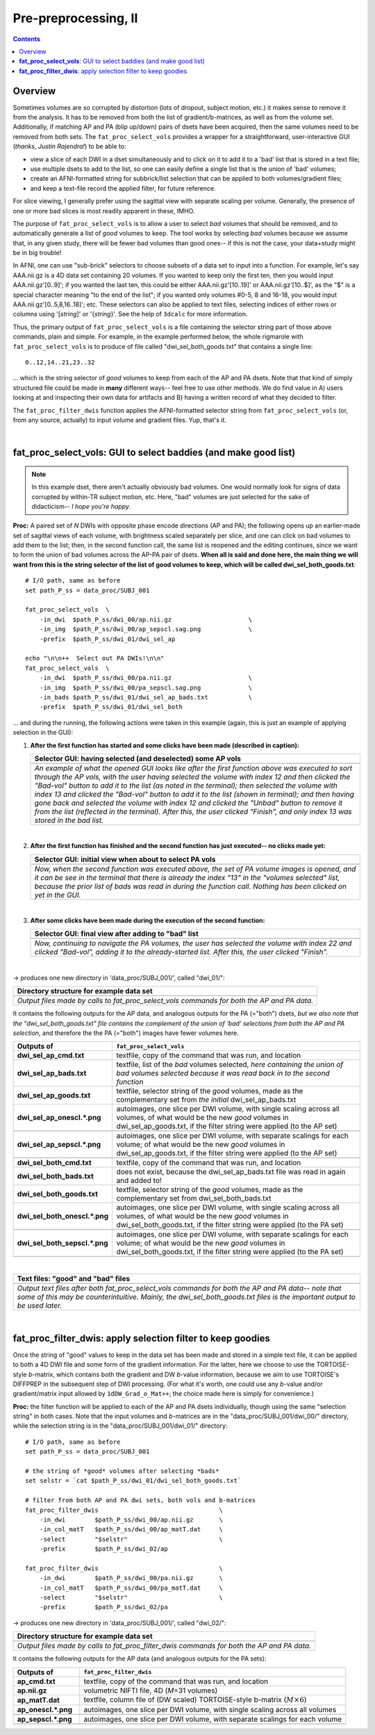 .. _fp_prepre_II:

Pre-preprocessing, II
=====================

.. contents::
   :depth: 3

Overview
--------

Sometimes volumes are so corrupted by distortion (lots of dropout,
subject motion, etc.) it makes sense to remove it from the
analysis. It has to be removed from both the list of
gradient/b-matrices, as well as from the volume set.  Additionally, if
matching AP and PA (blip up/down) pairs of dsets have been acquired,
then the same volumes need to be removed from both sets.  The
``fat_proc_select_vols`` provides a wrapper for a straightforward,
user-interactive GUI (*thanks, Justin Rajendra!*) to be able to:

* view a slice of each DWI in a dset simultaneously and to click on it
  to add it to a 'bad' list that is stored in a text file;
* use multiple dsets to add to the list, so one can easily define a
  single list that is the union of 'bad' volumes;
* create an AFNI-formatted string for subbrick/list selection that can
  be applied to both volumes/gradient files;
* and keep a text-file record the applied filter, for future
  reference.

For slice viewing, I generally prefer using the sagittal view with
separate scaling per volume.  Generally, the presence of one or more
bad slices is most readily apparent in these, IMHO.

The purpose of ``fat_proc_select_vols`` is to allow a user to
select *bad* volumes that should be removed, and to automatically
generate a list of *good* volumes to keep.  The tool works by
selecting *bad* volumes because we assume that, in any given study,
there will be fewer bad volumes than good ones-- if this is not the
case, your data+study might be in big trouble!  

In AFNI, one can use "sub-brick" selectors to choose subsets of a data
set to input into a function.  For example, let's say AAA.nii.gz is a
4D data set containing 20 volumes.  If you wanted to keep only the
first ten, then you would input AAA.nii.gz'[0..9]'; if you wanted the
last ten, this could be either AAA.nii.gz'[10..19]' or
AAA.nii.gz'[10..$]', as the "$" is a special character meaning "to the
end of the list"; if you wanted only volumes #0-5, 8 and 16-18, you
would input AAA.nii.gz'[0..5,8,16..18]'; etc.  These selectors can
also be applied to text files, selecting indices of either rows or
columns using '[*string*\]' or '{*string*\}'.  See the help of
``3dcalc`` for more information.

Thus, the primary output of ``fat_proc_select_vols`` is a file
containing the selector string part of those above commands, plain and
simple.  For example, in the example performed below, the whole
rigmarole with ``fat_proc_select_vols`` is to produce of file called
"dwi_sel_both_goods.txt" that contains a single line::

  0..12,14..21,23..32

\.\.\. which is the string selector of *good* volumes to keep from
each of the AP and PA dsets.  Note that that kind of simply structured
file could be made in **many** different ways-- feel free to use other
methods.  We do find value in A) users looking at and inspecting their
own data for artifacts and B) having a written record of what they
decided to filter.

The ``fat_proc_filter_dwis`` function applies the AFNI-formatted
selector string from ``fat_proc_select_vols`` (or, from any source,
actually) to input volume and gradient files.  Yup, that's it.

|

.. _fp_select_vols:

**fat_proc_select_vols**: GUI to select baddies (and make good list)
--------------------------------------------------------------------

.. note:: In this example dset, there aren't actually obviously bad
          volumes. One would normally look for signs of data corrupted
          by within-TR subject motion, etc.  Here, "bad" volumes are
          just selected for the sake of didacticism-- *I hope you're
          happy.*

**Proc:** A paired set of *N* DWIs with opposite phase encode
directions (AP and PA); the following opens up an earlier-made set of
sagittal views of each volume, with brightness scaled separately per
slice, and one can click on bad volumes to add them to the list; then,
in the second function call, the same list is reopened and the editing
continues, since we want to form the union of bad volumes across the
AP-PA pair of dsets.  **When all is said and done here, the main thing
we will want from this is the string selector of the list of good
volumes to keep, which will be called dwi_sel_both_goods.txt**::

    # I/O path, same as before
    set path_P_ss = data_proc/SUBJ_001

    fat_proc_select_vols  \
        -in_dwi  $path_P_ss/dwi_00/ap.nii.gz                     \
        -in_img  $path_P_ss/dwi_00/ap_sepscl.sag.png             \
        -prefix  $path_P_ss/dwi_01/dwi_sel_ap

    echo "\n\n++  Select out PA DWIs!\n\n"
    fat_proc_select_vols  \
        -in_dwi  $path_P_ss/dwi_00/pa.nii.gz                     \
        -in_img  $path_P_ss/dwi_00/pa_sepscl.sag.png             \
        -in_bads $path_P_ss/dwi_01/dwi_sel_ap_bads.txt           \
        -prefix  $path_P_ss/dwi_01/dwi_sel_both

\.\.\. and during the running, the following actions were taken in
this example (again, this is just an example of applying selection in
the GUI):

#. **After the first function has started and some clicks have been made
   (described in caption):**

   .. list-table:: 
      :header-rows: 1
      :widths: 90
    
      * - Selector GUI:  having selected (and deselected) some AP vols
      * - .. image:: media/prepre_ii/fp_06_sel_vols_ap.png
             :width: 100%
             :align: center
      * - *An example of what the opened GUI looks like after the
          first function above was executed to sort through the AP
          vols, with the user having selected the volume with index 12
          and then clicked the "Bad-vol" button to add it to the list
          (as noted in the terminal); then selected the volume with
          index 13 and clicked the "Bad-vol" button to add it to the
          list (shown in terminal); and then having gone back and
          selected the volume with index 12 and clicked the "Unbad"
          button to remove it from the list (reflected in the
          terminal). After this, the user clicked "Finish", and only
          index 13 was stored in the bad list.*

   |

#. **After the first function has finished and the second function has
   just executed-- no clicks made yet:**

   .. list-table:: 
      :header-rows: 1
      :widths: 90
    
      * - Selector GUI:  initial view when about to select PA vols
      * - .. image:: media/prepre_ii/fp_06_sel_vols_pa_init.png
             :width: 100%
             :align: center
      * - *Now, when the second function was executed above, the set
          of PA volume images is opened, and it can be see in the
          terminal that there is already the index "13" in the
          "volumes selected" list, because the prior list of bads was
          read in during the function call.  Nothing has been clicked
          on yet in the GUI.*

   |

#. **After some clicks have been made during the execution of the second
   function:**

   .. list-table:: 
      :header-rows: 1
      :widths: 90
    
      * - Selector GUI:  final view after adding to "bad" list
      * - .. image:: media/prepre_ii/fp_06_sel_vols_pa_final.png
             :width: 100%
             :align: center
      * - *Now, continuing to navigate the PA volumes, the user has
          selected the volume with index 22 and clicked "Bad-vol",
          adding it to the already-started list.  After this, the user
          clicked "Finish".*

   |

-> produces one new directory in 'data_proc/SUBJ_001/', called
"dwi_01/":

.. list-table:: 
   :header-rows: 1
   :widths: 90

   * - Directory structure for example data set
   * - .. image:: media/prepre_ii/fp_06_sel_vols_dir.png
          :width: 100%
          :align: center
   * - *Output files made by calls to fat_proc_select_vols commands
       for both the AP and PA data.*

It contains the following outputs for the AP data, and analogous
outputs for the PA (="both") dsets, *but we also note that the
"dwi_sel_both_goods.txt" file contains the complement of the union of
'bad' selections from both the AP and PA selection*, and therefore the
the PA (="both") images have fewer volumes here.

.. list-table:: 
   :header-rows: 1
   :widths: 20 80
   :stub-columns: 0

   * - Outputs of
     - ``fat_proc_select_vols``
   * - **dwi_sel_ap_cmd.txt**
     - textfile, copy of the command that was run, and location
   * - **dwi_sel_ap_bads.txt**
     - textfile, list of the *bad* volumes selected, *here containing
       the union of bad volumes selected because it was read back in
       to the second function*
   * - **dwi_sel_ap_goods.txt**
     - textfile, selector string of the *good* volumes, made as the
       complementary set from *the initial* dwi_sel_ap_bads.txt
   * - **dwi_sel_ap_onescl.\*.png**
     - autoimages, one slice per DWI volume, with single scaling
       across all volumes, of what would be the new *good* volumes in
       dwi_sel_ap_goods.txt, if the filter string were applied (to the
       AP set)
   * - 
     - .. image:: media/prepre_ii/dwi_sel_ap_onescl.sag.png
          :width: 100%   
          :align: center
   * - **dwi_sel_ap_sepscl.\*.png**
     - autoimages, one slice per DWI volume, with separate scalings
       for each volume; of what would be the new *good* volumes in
       dwi_sel_ap_goods.txt, if the filter string were applied (to the
       AP set)
   * - 
     - .. image:: media/prepre_ii/dwi_sel_ap_sepscl.sag.png
          :width: 100%   
          :align: center
   * - **dwi_sel_both_cmd.txt**
     - textfile, copy of the command that was run, and location
   * - **dwi_sel_both_bads.txt**
     - does not exist, because the dwi_sel_ap_bads.txt file was
       read in again and added to!
   * - **dwi_sel_both_goods.txt**
     - textfile, selector string of the *good* volumes, made as the
       complementary set from dwi_sel_both_bads.txt
   * - **dwi_sel_both_onescl.\*.png**
     - autoimages, one slice per DWI volume, with single scaling
       across all volumes, of what would be the new *good* volumes in
       dwi_sel_both_goods.txt, if the filter string were applied (to
       the PA set)
   * -
     - .. image:: media/prepre_ii/dwi_sel_both_onescl.sag.png
          :width: 100%   
          :align: center
   * - **dwi_sel_both_sepscl.\*.png**
     - autoimages, one slice per DWI volume, with separate scalings
       for each volume; of what would be the new *good* volumes in
       dwi_sel_both_goods.txt, if the filter string were applied (to
       the PA set)
   * -
     - .. image:: media/prepre_ii/dwi_sel_both_sepscl.sag.png
          :width: 100%   
          :align: center

|

.. list-table:: 
   :header-rows: 1
   :widths: 90

   * - Text files: "good" and "bad" files
   * - .. image:: media/prepre_ii/fp_06_sel_vol_str_files.png
          :width: 100%
          :align: center
   * - *Output text files after both fat_proc_select_vols commands for
       both the AP and PA data-- note that some of this may be
       counterintuitive. Mainly, the dwi_sel_both_goods.txt files is
       the important output to be used later.*

|

.. _fp_filter_dwis:

**fat_proc_filter_dwis**: apply selection filter to keep goodies
------------------------------------------------------

Once the string of "good" values to keep in the data set has been made
and stored in a simple text file, it can be applied to both a 4D DWI
file and some form of the gradient information.  For the latter, here
we choose to use the TORTOISE-style *b*\-matrix, which contains both
the gradient and DW *b*\-value information, because we aim to use
TORTOISE's DIFFPREP in the subsequent step of DWI processing. (For
what it's worth, one could use any *b*\-value and/or gradient/matrix
input allowed by ``1dDW_Grad_o_Mat++``; the choice made here is simply
for convenience.)

**Proc:** the filter function will be applied to each of the AP and PA
dsets individually, though using the same "selection string" in both
cases.  Note that the input volumes and *b*\-matrices are in the
"data_proc/SUBJ_001/dwi_00/" directory, while the selection string is
in the "data_proc/SUBJ_001/dwi_01/" directory::

    # I/O path, same as before
    set path_P_ss = data_proc/SUBJ_001

    # the string of *good* volumes after selecting *bads*
    set selstr = `cat $path_P_ss/dwi_01/dwi_sel_both_goods.txt`

    # filter from both AP and PA dwi sets, both vols and b-matrices
    fat_proc_filter_dwis                                 \
        -in_dwi        $path_P_ss/dwi_00/ap.nii.gz       \
        -in_col_matT   $path_P_ss/dwi_00/ap_matT.dat     \
        -select        "$selstr"                         \
        -prefix        $path_P_ss/dwi_02/ap

    fat_proc_filter_dwis                                 \
        -in_dwi        $path_P_ss/dwi_00/pa.nii.gz       \
        -in_col_matT   $path_P_ss/dwi_00/pa_matT.dat     \
        -select        "$selstr"                         \
        -prefix        $path_P_ss/dwi_02/pa

-> produces one new directory in 'data_proc/SUBJ_001/', called
"dwi_02/":

.. list-table:: 
   :header-rows: 1
   :widths: 90

   * - Directory structure for example data set
   * - .. image:: media/prepre_ii/fp_07_filter_dwis.png
          :width: 100%
          :align: center
   * - *Output files made by calls to fat_proc_filter_dwis commands
       for both the AP and PA data.*

It contains the following outputs for the AP data (and analogous
outputs for the PA sets):

.. list-table:: 
   :header-rows: 1
   :widths: 20 80
   :stub-columns: 0

   * - Outputs of
     - ``fat_proc_filter_dwis``
   * - **ap_cmd.txt**
     - textfile, copy of the command that was run, and location
   * - **ap.nii.gz**
     - volumetric NIFTI file, 4D (*M*\=31 volumes)
   * - **ap_matT.dat**
     - textfile, column file of (DW scaled) TORTOISE-style b-matrix
       (:math:`M\times 6`)
   * - **ap_onescl.\*.png**
     - autoimages, one slice per DWI volume, with single scaling
       across all volumes
   * -
     - .. image:: media/prepre_ii/ap_onescl.sag.png
          :width: 100%   
          :align: center
   * - **ap_sepscl.\*.png**
     - autoimages, one slice per DWI volume, with separate scalings
       for each volume
   * -
     - .. image:: media/prepre_ii/ap_sepscl.sag.png
          :width: 100%   
          :align: center
